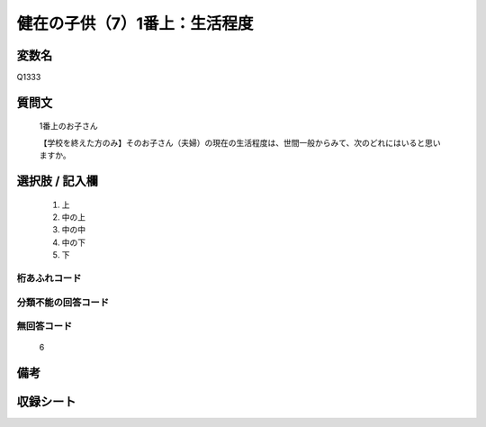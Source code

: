 .. title:: Q1333
.. rst-class:: item

====================================================================================================
健在の子供（7）1番上：生活程度
====================================================================================================

.. rst-class:: varname

変数名
==================

Q1333

.. rst-class:: question

質問文
==================

   1番上のお子さん

   【学校を終えた方のみ】そのお子さん（夫婦）の現在の生活程度は、世間一般からみて、次のどれにはいると思いますか。


.. rst-class:: answer

選択肢 / 記入欄
======================

   1. 上
   2. 中の上
   3. 中の中
   4. 中の下
   5. 下  


.. rst-class:: overflow

桁あふれコード
-------------------------------
  


.. rst-class:: not_classified

分類不能の回答コード
-------------------------------------
  


.. rst-class:: not_available

無回答コード
-------------------------------------
  
   6

.. rst-class:: bikou

備考
==================



.. rst-class:: include_sheet

収録シート
=======================================
.. hlist::
   :columns: 3
   
   
   * p29_5
   
   


.. index:: Q1333